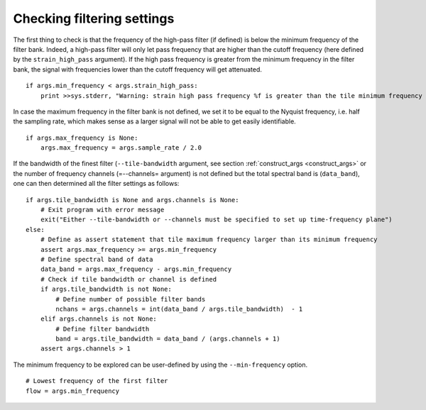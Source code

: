 Checking filtering settings
===========================

The first thing to check is that the frequency of the high-pass filter (if defined) is below the minimum frequency of the filter bank. Indeed, a high-pass filter will only let pass frequency that are higher than the cutoff frequency (here defined by the ``strain_high_pass`` argument). If the high pass frequency is greater from the minimum frequency in the filter bank, the signal with frequencies lower than the cutoff frequency will get attenuated. ::

  if args.min_frequency < args.strain_high_pass:
      print >>sys.stderr, "Warning: strain high pass frequency %f is greater than the tile minimum frequency %f --- this is likely to cause strange output below the bandpass frequency" % (args.strain_high_pass, args.min_frequency)

In case the maximum frequency in the filter bank is not defined, we set it to be equal to the Nyquist frequency, i.e. half the sampling rate, which makes sense as a larger signal will not be able to get easily identifiable. ::

  if args.max_frequency is None:
      args.max_frequency = args.sample_rate / 2.0

If the bandwidth of the finest filter (``--tile-bandwidth`` argument, see section :ref:`construct_args <construct_args>` or the number of frequency channels (=--channels= argument) is not defined but the total spectral band is (``data_band``), one can then determined all the filter settings as follows: ::


  if args.tile_bandwidth is None and args.channels is None:
      # Exit program with error message
      exit("Either --tile-bandwidth or --channels must be specified to set up time-frequency plane")
  else:
      # Define as assert statement that tile maximum frequency larger than its minimum frequency
      assert args.max_frequency >= args.min_frequency
      # Define spectral band of data
      data_band = args.max_frequency - args.min_frequency
      # Check if tile bandwidth or channel is defined
      if args.tile_bandwidth is not None:
          # Define number of possible filter bands
          nchans = args.channels = int(data_band / args.tile_bandwidth)  - 1
      elif args.channels is not None:
          # Define filter bandwidth 
          band = args.tile_bandwidth = data_band / (args.channels + 1)
      assert args.channels > 1

The minimum frequency to be explored can be user-defined by using the ``--min-frequency`` option. ::

  # Lowest frequency of the first filter
  flow = args.min_frequency
